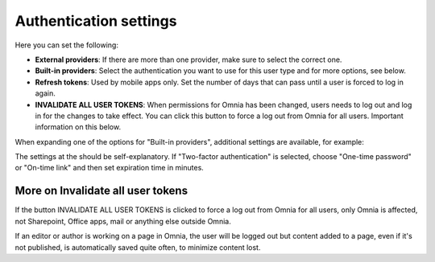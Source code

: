 Authentication settings
=====================================

Here you can set the following:

+ **External providers**: If there are more than one provider, make sure to select the correct one.
+ **Built-in providers**: Select the authentication you want to use for this user type and for more options, see below.
+ **Refresh tokens**: Used by mobile apps only. Set the number of days that can pass until a user is forced to log in again.
+ **INVALIDATE ALL USER TOKENS**: When permissions for Omnia has been changed, users needs to log out and log in for the changes to take effect. You can click this button to force a log out from Omnia for all users. Important information on this below.

When expanding one of the options for "Built-in providers", additional settings are available, for example:

.. image:: user-management-types-auth-more-8.png

The settings at the should be self-explanatory. If "Two-factor authentication" is selected, choose "One-time password" or "On-time link" and then set expiration time in minutes.

.. image:: user-management-types-auth-more-two-8.png

More on Invalidate all user tokens
------------------------------------
If the button INVALIDATE ALL USER TOKENS is clicked to force a log out from Omnia for all users, only Omnia is affected, not Sharepoint, Office apps, mail or anything else outside Omnia.

If an editor or author is working on a page in Omnia, the user will be logged out but content added to a page, even if it's not published, is automatically saved quite often, to minimize content lost.

